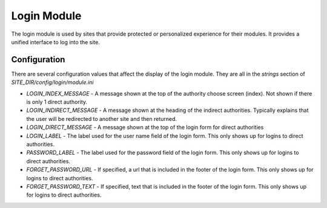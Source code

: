 ############
Login Module
############

The login module is used by sites that provide protected or personalized experience for their modules.
It provides a unified interface to log into the site. 

=============
Configuration
=============

There are several configuration values that affect the display of the login module. They are all
in the *strings* section of *SITE_DIR/config/login/module.ini*

* *LOGIN_INDEX_MESSAGE* - A message shown at the top of the authority choose screen (index). Not shown if there is only 1 direct authority.
* *LOGIN_INDIRECT_MESSAGE*  - A message shown at the heading of the indirect authorities. Typically explains that the user will be redirected to another site and then returned.
* *LOGIN_DIRECT_MESSAGE* - A message shown at the top of the login form for direct authorities
* *LOGIN_LABEL* - The label used for the user name field of the login form. This only shows up for logins to direct authorities.
* *PASSWORD_LABEL* - The label used for the password field of the login form. This only shows up for logins to direct authorities.
* *FORGET_PASSWORD_URL* - If specified, a url that is included in the footer of the login form. This only shows up for logins to direct authorities.
* *FORGET_PASSWORD_TEXT* - If specified, text that is included in the footer of the login form. This only shows up for logins to direct authorities.


